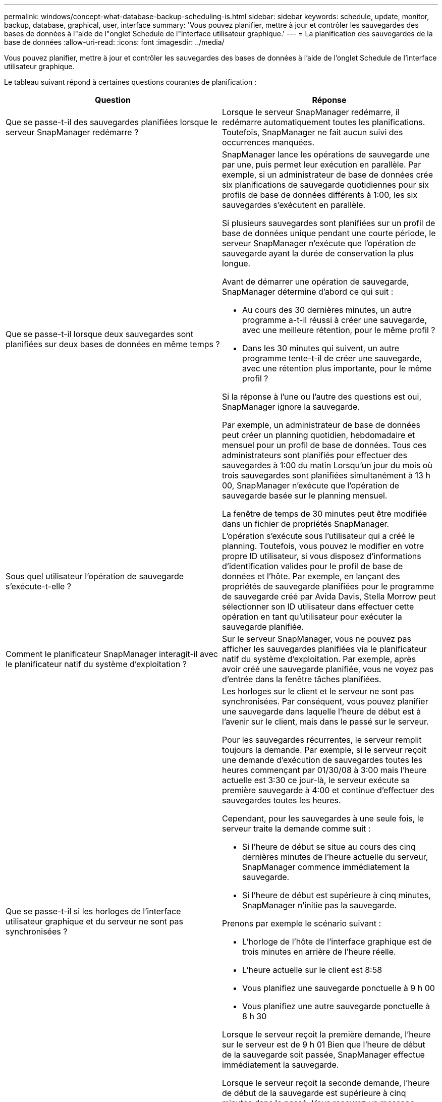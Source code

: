 ---
permalink: windows/concept-what-database-backup-scheduling-is.html 
sidebar: sidebar 
keywords: schedule, update, monitor, backup, database, graphical, user, interface 
summary: 'Vous pouvez planifier, mettre à jour et contrôler les sauvegardes des bases de données à l"aide de l"onglet Schedule de l"interface utilisateur graphique.' 
---
= La planification des sauvegardes de la base de données
:allow-uri-read: 
:icons: font
:imagesdir: ../media/


[role="lead"]
Vous pouvez planifier, mettre à jour et contrôler les sauvegardes des bases de données à l'aide de l'onglet Schedule de l'interface utilisateur graphique.

Le tableau suivant répond à certaines questions courantes de planification :

|===
| Question | Réponse 


 a| 
Que se passe-t-il des sauvegardes planifiées lorsque le serveur SnapManager redémarre ?
 a| 
Lorsque le serveur SnapManager redémarre, il redémarre automatiquement toutes les planifications. Toutefois, SnapManager ne fait aucun suivi des occurrences manquées.



 a| 
Que se passe-t-il lorsque deux sauvegardes sont planifiées sur deux bases de données en même temps ?
 a| 
SnapManager lance les opérations de sauvegarde une par une, puis permet leur exécution en parallèle. Par exemple, si un administrateur de base de données crée six planifications de sauvegarde quotidiennes pour six profils de base de données différents à 1:00, les six sauvegardes s'exécutent en parallèle.

Si plusieurs sauvegardes sont planifiées sur un profil de base de données unique pendant une courte période, le serveur SnapManager n'exécute que l'opération de sauvegarde ayant la durée de conservation la plus longue.

Avant de démarrer une opération de sauvegarde, SnapManager détermine d'abord ce qui suit :

* Au cours des 30 dernières minutes, un autre programme a-t-il réussi à créer une sauvegarde, avec une meilleure rétention, pour le même profil ?
* Dans les 30 minutes qui suivent, un autre programme tente-t-il de créer une sauvegarde, avec une rétention plus importante, pour le même profil ?


Si la réponse à l'une ou l'autre des questions est oui, SnapManager ignore la sauvegarde.

Par exemple, un administrateur de base de données peut créer un planning quotidien, hebdomadaire et mensuel pour un profil de base de données. Tous ces administrateurs sont planifiés pour effectuer des sauvegardes à 1:00 du matin Lorsqu'un jour du mois où trois sauvegardes sont planifiées simultanément à 13 h 00, SnapManager n'exécute que l'opération de sauvegarde basée sur le planning mensuel.

La fenêtre de temps de 30 minutes peut être modifiée dans un fichier de propriétés SnapManager.



 a| 
Sous quel utilisateur l'opération de sauvegarde s'exécute-t-elle ?
 a| 
L'opération s'exécute sous l'utilisateur qui a créé le planning. Toutefois, vous pouvez le modifier en votre propre ID utilisateur, si vous disposez d'informations d'identification valides pour le profil de base de données et l'hôte. Par exemple, en lançant des propriétés de sauvegarde planifiées pour le programme de sauvegarde créé par Avida Davis, Stella Morrow peut sélectionner son ID utilisateur dans effectuer cette opération en tant qu'utilisateur pour exécuter la sauvegarde planifiée.



 a| 
Comment le planificateur SnapManager interagit-il avec le planificateur natif du système d'exploitation ?
 a| 
Sur le serveur SnapManager, vous ne pouvez pas afficher les sauvegardes planifiées via le planificateur natif du système d'exploitation. Par exemple, après avoir créé une sauvegarde planifiée, vous ne voyez pas d'entrée dans la fenêtre tâches planifiées.



 a| 
Que se passe-t-il si les horloges de l'interface utilisateur graphique et du serveur ne sont pas synchronisées ?
 a| 
Les horloges sur le client et le serveur ne sont pas synchronisées. Par conséquent, vous pouvez planifier une sauvegarde dans laquelle l'heure de début est à l'avenir sur le client, mais dans le passé sur le serveur.

Pour les sauvegardes récurrentes, le serveur remplit toujours la demande. Par exemple, si le serveur reçoit une demande d'exécution de sauvegardes toutes les heures commençant par 01/30/08 à 3:00 mais l'heure actuelle est 3:30 ce jour-là, le serveur exécute sa première sauvegarde à 4:00 et continue d'effectuer des sauvegardes toutes les heures.

Cependant, pour les sauvegardes à une seule fois, le serveur traite la demande comme suit :

* Si l'heure de début se situe au cours des cinq dernières minutes de l'heure actuelle du serveur, SnapManager commence immédiatement la sauvegarde.
* Si l'heure de début est supérieure à cinq minutes, SnapManager n'initie pas la sauvegarde.


Prenons par exemple le scénario suivant :

* L'horloge de l'hôte de l'interface graphique est de trois minutes en arrière de l'heure réelle.
* L'heure actuelle sur le client est 8:58
* Vous planifiez une sauvegarde ponctuelle à 9 h 00
* Vous planifiez une autre sauvegarde ponctuelle à 8 h 30


Lorsque le serveur reçoit la première demande, l'heure sur le serveur est de 9 h 01 Bien que l'heure de début de la sauvegarde soit passée, SnapManager effectue immédiatement la sauvegarde.

Lorsque le serveur reçoit la seconde demande, l'heure de début de la sauvegarde est supérieure à cinq minutes dans le passé. Vous recevrez un message indiquant que la demande d'horaire a échoué car l'heure de début est passée.

Vous pouvez modifier la durée de cinq minutes dans un fichier de propriétés SnapManager.



 a| 
Qu'arrive-t-il aux sauvegardes planifiées d'un profil lorsque celui-ci est supprimé ?
 a| 
Lorsqu'un profil de base de données est supprimé, le serveur SnapManager supprime les sauvegardes planifiées définies pour ce profil.



 a| 
Comment les sauvegardes planifiées se comportent-elles pendant l'heure d'été ou lorsque vous modifiez l'heure du serveur SnapManager ?
 a| 
Les programmes de sauvegarde SnapManager sont affectés en raison de l'heure d'été ou lorsque vous modifiez l'heure du serveur SnapManager.

Prenez en compte les conséquences suivantes lorsque le temps du serveur SnapManager est modifié :

* Une fois le programme de sauvegarde déclenché, si le temps du serveur SnapManager revient, le planning de sauvegarde ne se déclenche pas à nouveau.
* Si l'heure d'été commence avant l'heure de début planifiée, les programmes de sauvegarde sont déclenchés automatiquement.
* Par exemple, si vous êtes aux États-Unis et que vous planifiez des sauvegardes toutes les heures à 4 h Cette opération doit avoir lieu toutes les 4 heures, les sauvegardes seront effectuées à 4 h, 8 h, 12 h, 4 h, 8 h et minuit les jours avant et après les ajustements de l'heure d'été en mars et novembre.
* Notez que si les sauvegardes sont prévues pour 2 h 30 tous les soirs :
+
** Lorsque les horloges sont de retour une heure, comme la sauvegarde est déjà déclenchée, la sauvegarde ne se déclenche pas à nouveau.
** Lorsque les horloges se déclenchent à l'avance d'une heure, la sauvegarde se déclenche immédiatement. Si vous êtes aux États-Unis et souhaitez éviter ce problème, vous devez programmer vos sauvegardes pour qu'elles commencent à partir de 2 h 00 à 3 h 00 intervalle.




|===